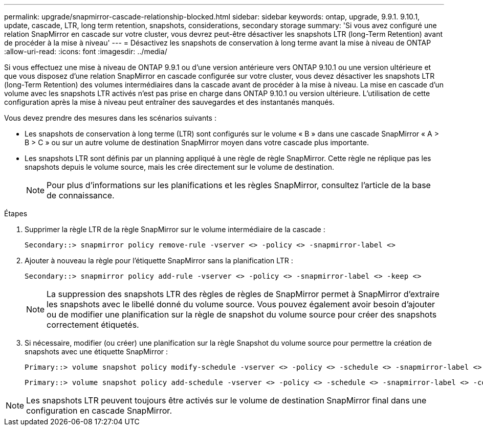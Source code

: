 ---
permalink: upgrade/snapmirror-cascade-relationship-blocked.html 
sidebar: sidebar 
keywords: ontap, upgrade, 9.9.1. 9.10.1, update, cascade, LTR, long term retention, snapshots, considerations, secondary storage 
summary: 'Si vous avez configuré une relation SnapMirror en cascade sur votre cluster, vous devrez peut-être désactiver les snapshots LTR (long-Term Retention) avant de procéder à la mise à niveau' 
---
= Désactivez les snapshots de conservation à long terme avant la mise à niveau de ONTAP
:allow-uri-read: 
:icons: font
:imagesdir: ../media/


[role="lead"]
Si vous effectuez une mise à niveau de ONTAP 9.9.1 ou d'une version antérieure vers ONTAP 9.10.1 ou une version ultérieure et que vous disposez d'une relation SnapMirror en cascade configurée sur votre cluster, vous devez désactiver les snapshots LTR (long-Term Retention) des volumes intermédiaires dans la cascade avant de procéder à la mise à niveau. La mise en cascade d'un volume avec les snapshots LTR activés n'est pas prise en charge dans ONTAP 9.10.1 ou version ultérieure. L'utilisation de cette configuration après la mise à niveau peut entraîner des sauvegardes et des instantanés manqués.

Vous devez prendre des mesures dans les scénarios suivants :

* Les snapshots de conservation à long terme (LTR) sont configurés sur le volume « B » dans une cascade SnapMirror « A > B > C » ou sur un autre volume de destination SnapMirror moyen dans votre cascade plus importante.
* Les snapshots LTR sont définis par un planning appliqué à une règle de règle SnapMirror. Cette règle ne réplique pas les snapshots depuis le volume source, mais les crée directement sur le volume de destination.
+

NOTE: Pour plus d'informations sur les planifications et les règles SnapMirror, consultez l'article de la base de connaissance.



.Étapes
. Supprimer la règle LTR de la règle SnapMirror sur le volume intermédiaire de la cascade :
+
[listing]
----
Secondary::> snapmirror policy remove-rule -vserver <> -policy <> -snapmirror-label <>
----
. Ajouter à nouveau la règle pour l'étiquette SnapMirror sans la planification LTR :
+
[listing]
----
Secondary::> snapmirror policy add-rule -vserver <> -policy <> -snapmirror-label <> -keep <>
----
+

NOTE: La suppression des snapshots LTR des règles de règles de SnapMirror permet à SnapMirror d'extraire les snapshots avec le libellé donné du volume source. Vous pouvez également avoir besoin d'ajouter ou de modifier une planification sur la règle de snapshot du volume source pour créer des snapshots correctement étiquetés.

. Si nécessaire, modifier (ou créer) une planification sur la règle Snapshot du volume source pour permettre la création de snapshots avec une étiquette SnapMirror :
+
[listing]
----
Primary::> volume snapshot policy modify-schedule -vserver <> -policy <> -schedule <> -snapmirror-label <>
----
+
[listing]
----
Primary::> volume snapshot policy add-schedule -vserver <> -policy <> -schedule <> -snapmirror-label <> -count <>
----



NOTE: Les snapshots LTR peuvent toujours être activés sur le volume de destination SnapMirror final dans une configuration en cascade SnapMirror.
